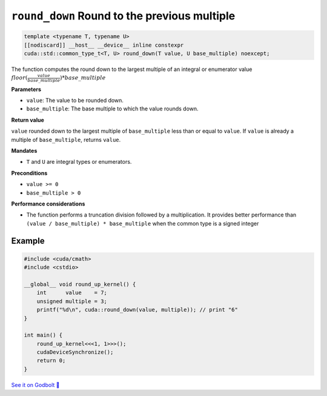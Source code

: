.. _libcudacxx-extended-api-math-round-down:

``round_down`` Round to the previous multiple
=============================================

.. code:: cuda

   template <typename T, typename U>
   [[nodiscard]] __host__ __device__ inline constexpr
   cuda::std::common_type_t<T, U> round_down(T value, U base_multiple) noexcept;

The function computes the round down to the largest multiple of an integral or enumerator value :math:`floor(\frac{value}{base\_multiple}) * base\_multiple`

**Parameters**

- ``value``: The value to be rounded down.
- ``base_multiple``:  The base multiple to which the value rounds down.

**Return value**

``value`` rounded down to the largest multiple of ``base_multiple`` less than or equal to ``value``. If ``value`` is already a multiple of ``base_multiple``, returns ``value``.

**Mandates**

- ``T`` and ``U`` are integral types or enumerators.

**Preconditions**

- ``value >= 0``
- ``base_multiple > 0``

**Performance considerations**

- The function performs a truncation division followed by a multiplication. It provides better performance than ``(value / base_multiple) * base_multiple`` when the common type is a signed integer

Example
-------

.. code:: cuda

    #include <cuda/cmath>
    #include <cstdio>

    __global__ void round_up_kernel() {
        int      value    = 7;
        unsigned multiple = 3;
        printf("%d\n", cuda::round_down(value, multiple)); // print "6"
    }

    int main() {
        round_up_kernel<<<1, 1>>>();
        cudaDeviceSynchronize();
        return 0;
    }

`See it on Godbolt 🔗 <https://godbolt.org/z/9vcxo3d8j>`_
